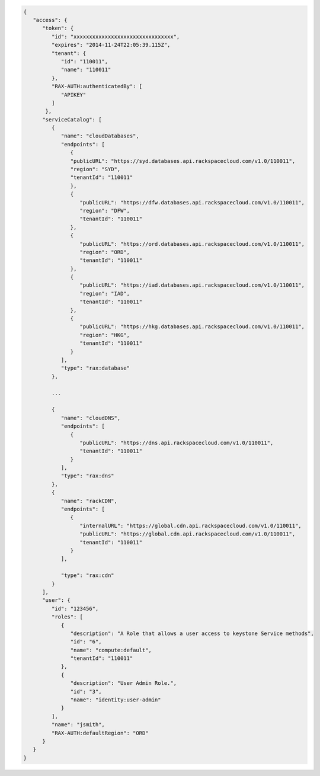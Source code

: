 .. _auth-response-example:

.. code::

   {
      "access": {
         "token": {
            "id": "xxxxxxxxxxxxxxxxxxxxxxxxxxxxxxxx",
            "expires": "2014-11-24T22:05:39.115Z",
            "tenant": {
               "id": "110011",
               "name": "110011"
            },
            "RAX-AUTH:authenticatedBy": [
               "APIKEY"
            ]
          },
         "serviceCatalog": [
            {
               "name": "cloudDatabases",
               "endpoints": [
                  {
                  "publicURL": "https://syd.databases.api.rackspacecloud.com/v1.0/110011",
                  "region": "SYD",
                  "tenantId": "110011"
                  },
                  {
                     "publicURL": "https://dfw.databases.api.rackspacecloud.com/v1.0/110011",
                     "region": "DFW",
                     "tenantId": "110011"
                  },
                  {
                     "publicURL": "https://ord.databases.api.rackspacecloud.com/v1.0/110011",
                     "region": "ORD",
                     "tenantId": "110011"
                  },
                  {
                     "publicURL": "https://iad.databases.api.rackspacecloud.com/v1.0/110011",
                     "region": "IAD",
                     "tenantId": "110011"
                  },
                  {
                     "publicURL": "https://hkg.databases.api.rackspacecloud.com/v1.0/110011",
                     "region": "HKG",
                     "tenantId": "110011"
                  }
               ],
               "type": "rax:database"
            },

            ...

            {
               "name": "cloudDNS",
               "endpoints": [
                  {
                     "publicURL": "https://dns.api.rackspacecloud.com/v1.0/110011",
                     "tenantId": "110011"
                  }
               ],
               "type": "rax:dns"
            },
            {
               "name": "rackCDN",
               "endpoints": [
                  {
                     "internalURL": "https://global.cdn.api.rackspacecloud.com/v1.0/110011",
                     "publicURL": "https://global.cdn.api.rackspacecloud.com/v1.0/110011",
                     "tenantId": "110011"
                  }
               ],

               "type": "rax:cdn"
            }
         ],
         "user": {
            "id": "123456",
            "roles": [
               {
                  "description": "A Role that allows a user access to keystone Service methods",
                  "id": "6",
                  "name": "compute:default",
                  "tenantId": "110011"
               },
               {
                  "description": "User Admin Role.",
                  "id": "3",
                  "name": "identity:user-admin"
               }
            ],
            "name": "jsmith",
            "RAX-AUTH:defaultRegion": "ORD"
         }
      }
   }
